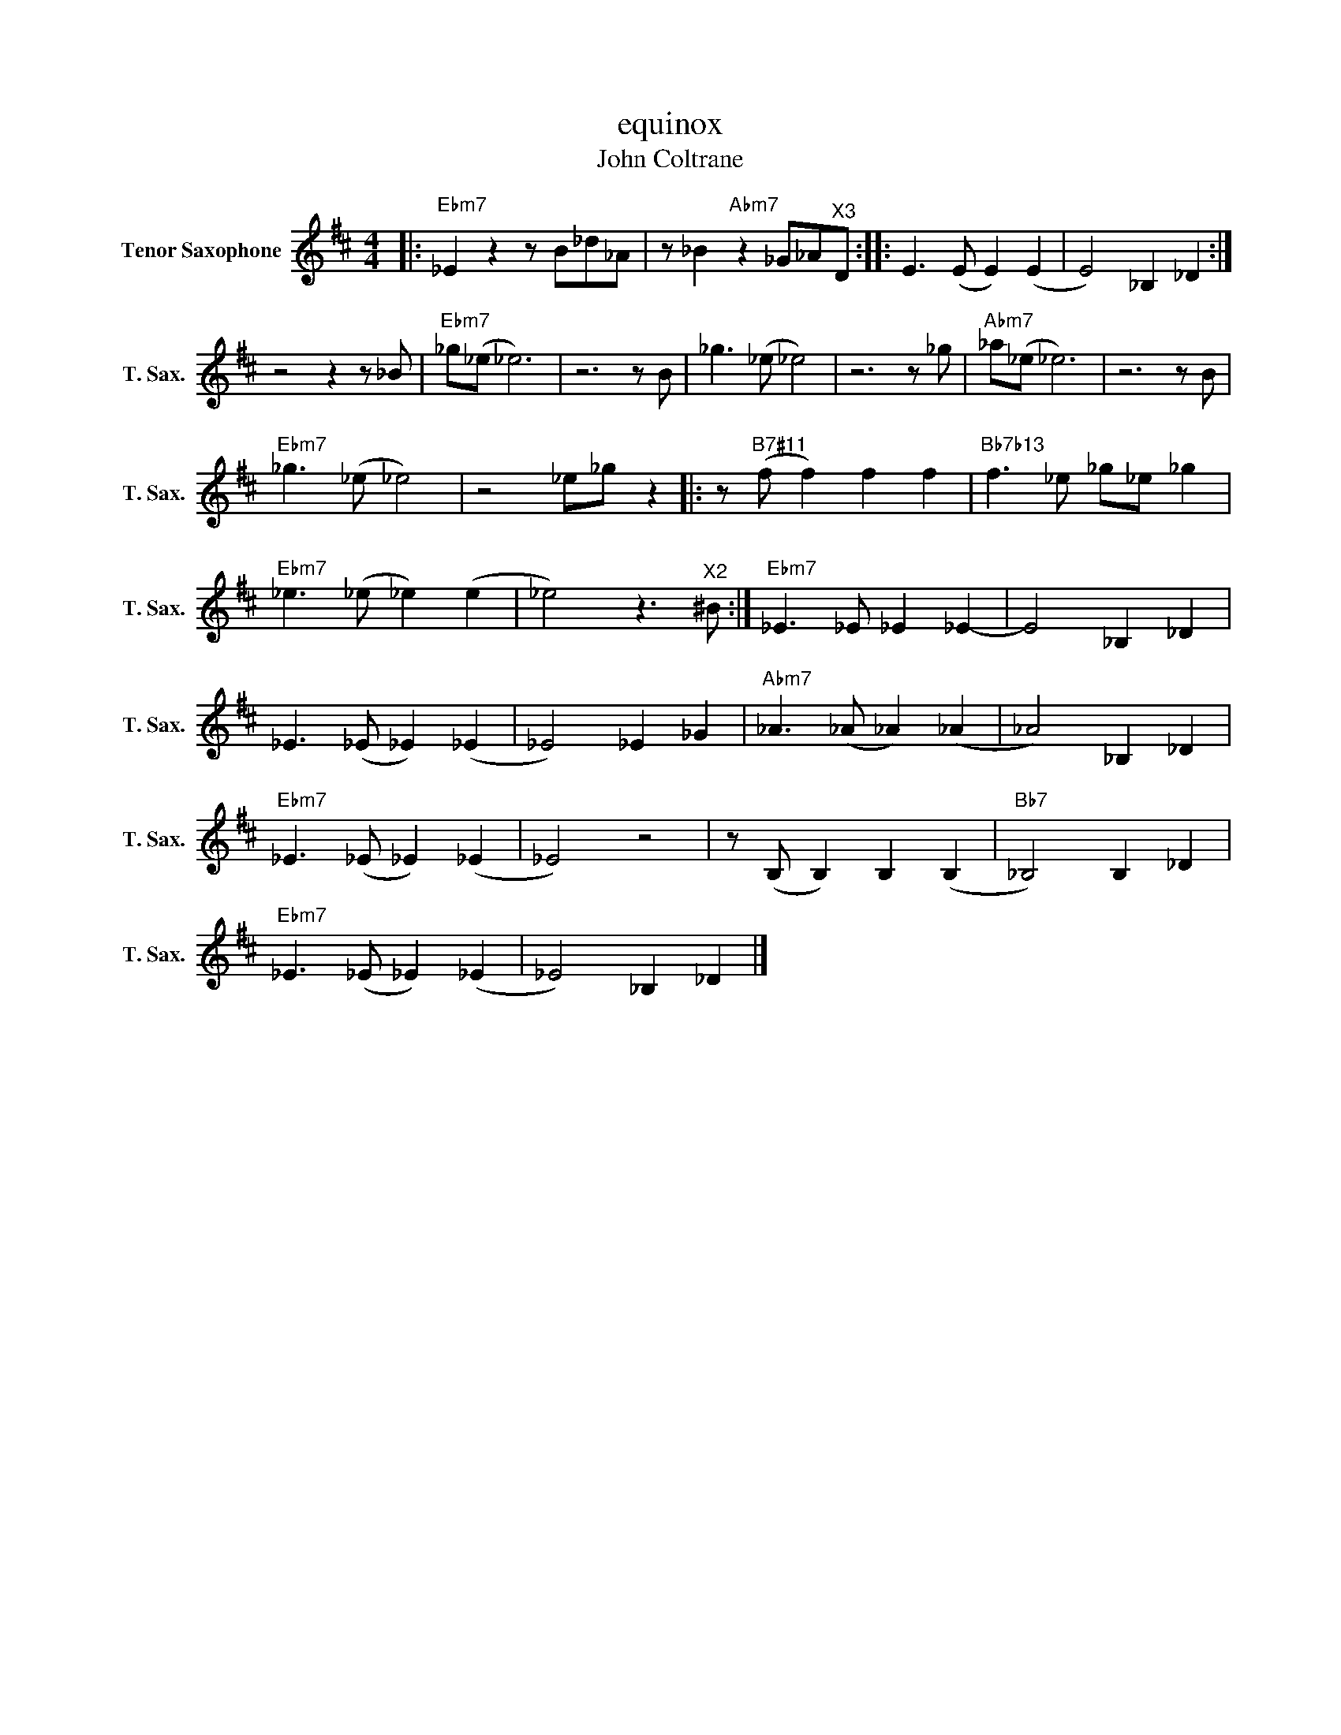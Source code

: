 X:1
T:equinox
T:John Coltrane
L:1/8
M:4/4
K:none
V:1 treble transpose=-14 nm="Tenor Saxophone" snm="T. Sax."
V:1
[K:D]|:"Ebm7" _E2 z2 z B_d_A | z _B2"Abm7" z2 _G_A"^X3"D :: E3 (E E2) (E2 | E4) _B,2 _D2 :| %4
 z4 z2 z _B |"Ebm7" _g(_e _e6) | z6 z B | _g3 (_e _e4) | z6 z _g |"Abm7" _a(_e _e6) | z6 z B | %11
"Ebm7" _g3 (_e _e4) | z4 _e_g z2 |: z"B7#11" (f f2) f2 f2 |"Bb7b13" f3 _e _g_e _g2 | %15
"Ebm7" _e3 (_e _e2) (e2 | _e4) z3"^X2" ^B :|"Ebm7" _E3 _E _E2 _E2- | E4 _B,2 _D2 | %19
 _E3 (_E _E2) (_E2 | _E4) _E2 _G2 |"Abm7" _A3 (_A _A2) (_A2 | _A4) _B,2 _D2 | %23
"Ebm7" _E3 (_E _E2) (_E2 | _E4) z4 | z (B, B,2) B,2 (B,2 |"Bb7" _B,4) B,2 _D2 | %27
"Ebm7" _E3 (_E _E2) (_E2 | _E4) _B,2 _D2 |] %29

